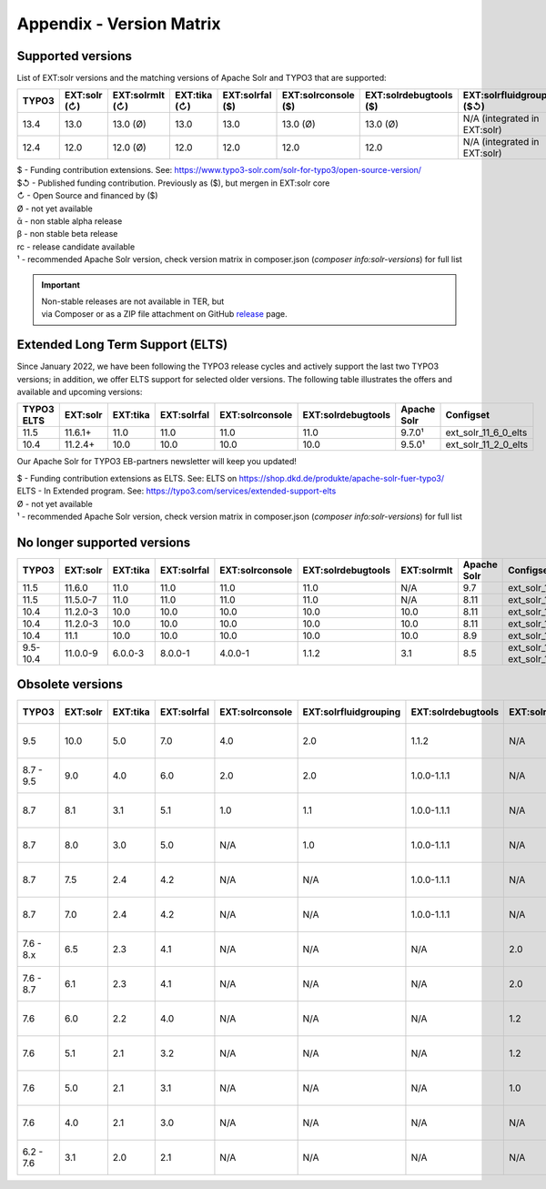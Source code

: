 .. _appendix-version-matrix:

Appendix - Version Matrix
=========================

Supported versions
------------------

List of EXT:solr versions and the matching versions of Apache Solr and TYPO3 that are supported:

=========  =============  ================  =============  =================  ====================  =======================  ================================  ===============  =================
TYPO3      EXT:solr (↻)   EXT:solrmlt (↻)   EXT:tika (↻)   EXT:solrfal ($)    EXT:solrconsole ($)   EXT:solrdebugtools ($)   EXT:solrfluidgrouping ($↺)        Apache Solr      Configset
=========  =============  ================  =============  =================  ====================  =======================  ================================  ===============  =================
13.4       13.0           13.0 (Ø)          13.0           13.0               13.0 (Ø)              13.0 (Ø)                 N/A (integrated in EXT:solr)      9.8.0¹           ext_solr_13_0_0
12.4       12.0           12.0 (Ø)          12.0           12.0               12.0                  12.0                     N/A (integrated in EXT:solr)      9.8.0¹           ext_solr_12_0_0
=========  =============  ================  =============  =================  ====================  =======================  ================================  ===============  =================

| $ - Funding contribution extensions. See: https://www.typo3-solr.com/solr-for-typo3/open-source-version/
| $↺ - Published funding contribution. Previously as ($), but mergen in EXT:solr core
| ↻ - Open Source and financed by ($)
| Ø  - not yet available
| ᾱ  - non stable alpha release
| β  - non stable beta release
| rc - release candidate available
| ¹  - recommended Apache Solr version, check version matrix in composer.json (`composer info:solr-versions`) for full list

.. important::

    | Non-stable releases are not available in TER, but
    | via Composer or as a ZIP file attachment on GitHub `release <https://github.com/TYPO3-Solr/ext-solr/releases>`_ page.


Extended Long Term Support (ELTS)
---------------------------------

Since January 2022, we have been following the TYPO3 release cycles and actively support the last two TYPO3 versions; in addition, we offer ELTS support for
selected older versions. The following table illustrates the offers and available and upcoming versions:

===========  ===========  ==========  ===========  ===============  ==================  ===============  ====================
TYPO3 ELTS   EXT:solr     EXT:tika    EXT:solrfal  EXT:solrconsole  EXT:solrdebugtools  Apache Solr      Configset
===========  ===========  ==========  ===========  ===============  ==================  ===============  ====================
11.5         11.6.1+      11.0        11.0         11.0             11.0                9.7.0¹           ext_solr_11_6_0_elts
10.4         11.2.4+      10.0        10.0         10.0             10.0                9.5.0¹           ext_solr_11_2_0_elts
===========  ===========  ==========  ===========  ===============  ==================  ===============  ====================

Our Apache Solr for TYPO3 EB-partners newsletter will keep you updated!

| $ - Funding contribution extensions as ELTS. See: ELTS on https://shop.dkd.de/produkte/apache-solr-fuer-typo3/
| ELTS - In Extended  program. See: https://typo3.com/services/extended-support-elts
| Ø - not yet available
| ¹ - recommended Apache Solr version, check version matrix in composer.json (`composer info:solr-versions`) for full list

No longer supported versions
----------------------------

=========  ==========  =========  ===========  ===============  ==================  ===========  ===========  ======================================
TYPO3      EXT:solr    EXT:tika   EXT:solrfal  EXT:solrconsole  EXT:solrdebugtools  EXT:solrmlt  Apache Solr  Configset
=========  ==========  =========  ===========  ===============  ==================  ===========  ===========  ======================================
11.5       11.6.0      11.0       11.0         11.0             11.0                N/A          9.7          ext_solr_11_6_0
11.5       11.5.0-7    11.0       11.0         11.0             11.0                N/A          8.11         ext_solr_11_5_0
10.4       11.2.0-3    10.0       10.0         10.0             10.0                10.0         8.11         ext_solr_11_2_0
10.4       11.2.0-3    10.0       10.0         10.0             10.0                10.0         8.11         ext_solr_11_2_0
10.4       11.1        10.0       10.0         10.0             10.0                10.0         8.9          ext_solr_11_1_0
9.5-10.4   11.0.0-9    6.0.0-3    8.0.0-1      4.0.0-1          1.1.2               3.1          8.5          ext_solr_11_0_0, ext_solr_11_0_0_elts
=========  ==========  =========  ===========  ===============  ==================  ===========  ===========  ======================================

Obsolete versions
-----------------

==========  =========  =========  ===========  ===============  =====================  ==================  =============  ================  ===========  ===========  ========================  =========================  ============
TYPO3       EXT:solr   EXT:tika   EXT:solrfal  EXT:solrconsole  EXT:solrfluidgrouping  EXT:solrdebugtools  EXT:solrfluid  EXT:solrgrouping  EXT:solrmlt  Apache Solr  Schema                    Solrconfig                 Accessplugin
==========  =========  =========  ===========  ===============  =====================  ==================  =============  ================  ===========  ===========  ========================  =========================  ============
9.5         10.0       5.0        7.0          4.0              2.0                    1.1.2               N/A            N/A               3.0          8.2.0        tx_solr-10-0-0--20191010  tx_solr-10-0-0--20191010   4.0
8.7 - 9.5    9.0       4.0        6.0          2.0              2.0                    1.0.0-1.1.1         N/A            N/A               3.0          7.6.0        tx_solr-9-0-0--20180727   tx_solr-9-0-0--20180727    3.0
8.7          8.1       3.1        5.1          1.0              1.1                    1.0.0-1.1.1         N/A            N/A               2.0          6.6.3        tx_solr-8-1-0--20180615   tx_solr-8-1-0--20180615    2.0
8.7          8.0       3.0        5.0          N/A              1.0                    1.0.0-1.1.1         N/A            N/A               N/A          6.6.2        tx_solr-8-0-0--20171020   tx_solr-8-0-0--20171020    2.0
8.7          7.5       2.4        4.2          N/A              N/A                    1.0.0-1.1.1         N/A            N/A               N/A          6.6.2        tx_solr-7-5-0--20171023   tx_solr-7-5-0--20171023    2.0
8.7          7.0       2.4        4.2          N/A              N/A                    1.0.0-1.1.1         N/A            N/A               N/A          6.3          tx_solr-7-0-0--20170530   tx_solr-7-0-0--20170530    2.0
7.6 - 8.x    6.5       2.3        4.1          N/A              N/A                    N/A                 2.0            1.3               N/A          6.6.2        tx_solr-6-5-0--20171023   tx_solr-6-5-0--20171023    2.0
7.6 - 8.7    6.1       2.3        4.1          N/A              N/A                    N/A                 2.0            1.3               N/A          6.3          tx_solr-6-1-0--20170206   tx_solr-6-1-0--20161220    2.0
7.6          6.0       2.2        4.0          N/A              N/A                    N/A                 1.2            1.3               N/A          6.3          tx_solr-6-0-0--20161209   tx_solr-6-0-0--20161122    1.7
7.6          5.1       2.1        3.2          N/A              N/A                    N/A                 1.2            1.3               N/A          4.10         tx_solr-5-1-0--20160725   tx_solr-4-0-0--20160406    1.3
7.6          5.0       2.1        3.1          N/A              N/A                    N/A                 1.0            1.3               N/A          4.10         tx_solr-4-0-0--20160406   tx_solr-4-0-0--20160406    1.3
7.6          4.0       2.1        3.0          N/A              N/A                    N/A                 N/A            1.2               N/A          4.10         tx_solr-4-0-0--20160406   tx_solr-4-0-0--20160406    1.3
6.2 - 7.6    3.1       2.0        2.1          N/A              N/A                    N/A                 N/A            1.1               1.1          4.10         tx_solr-3-1-0--20150614   tx_solr-3-1-0--20151012    1.3
==========  =========  =========  ===========  ===============  =====================  ==================  =============  ================  ===========  ===========  ========================  =========================  ============
